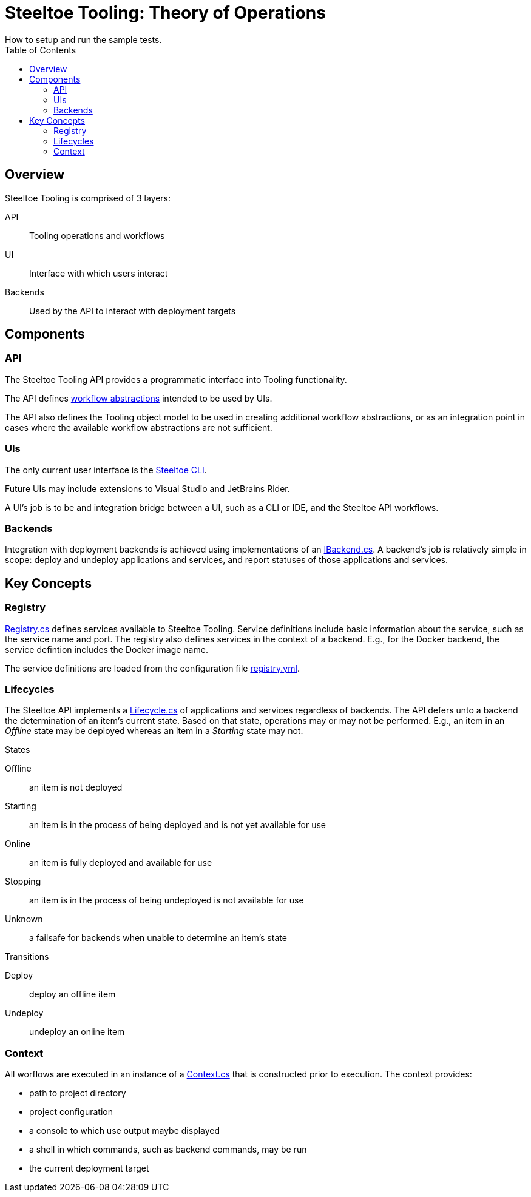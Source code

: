 = Steeltoe Tooling: Theory of Operations
How to setup and run the sample tests.
:uri-api-src: ../src/Steeltoe.Tooling
:uri-cli-src: ../src/Steeltoe.Cli
:toc:

== Overview

Steeltoe Tooling is comprised of 3 layers:

API::  Tooling operations and workflows

UI:: Interface with which users interact

Backends:: Used by the API to interact with deployment targets

== Components

=== API

The Steeltoe Tooling API provides a programmatic interface into Tooling functionality.

The API defines link:{uri-api-src}/Executor[workflow abstractions] intended to be used by UIs.

The API also defines the Tooling object model to be used in creating additional workflow abstractions, or as an integration point in cases where the available workflow abstractions are not sufficient.

=== UIs

The only current user interface is the link:{uri-cli-src}[Steeltoe CLI].

Future UIs may include extensions to Visual Studio and JetBrains Rider.

A UI's job is to be and integration bridge between a UI, such as a CLI or IDE, and the Steeltoe API workflows.

=== Backends

Integration with deployment backends is achieved using implementations of an link:{uri-api-src}/IBackend.cs[IBackend.cs].  A backend's job is relatively simple in scope: deploy and undeploy applications and services, and report statuses of those applications and services.

== Key Concepts

=== Registry

link:{uri-api-src}/Registry.cs[Registry.cs] defines services available to Steeltoe Tooling.
Service definitions include basic information about the service, such as the service name and port.
The registry also defines services in the context of a backend.  E.g., for the Docker backend, the service defintion includes the Docker image name.

The service definitions are loaded from the configuration file link:{uri-api-src}/steeltoe.rc/registry.yml[registry.yml].

=== Lifecycles

The Steeltoe API implements a link:{uri-api-src}/Lifecycle.cs[Lifecycle.cs] of applications and services regardless of backends.
The API defers unto a backend the determination of an item's current state.  Based on that state, operations may or may not be performed.
E.g., an item in an _Offline_ state may be deployed whereas an item in a _Starting_ state may not.

.States
Offline:: an item is not deployed
Starting:: an item is in the process of being deployed and is not yet available for use
Online:: an item is fully deployed and available for use
Stopping:: an item is in the process of being undeployed is not available for use
Unknown:: a failsafe for backends when unable to determine an item's state

.Transitions
Deploy:: deploy an offline item
Undeploy:: undeploy an online item

=== Context

All worflows are executed in an instance of a link:{uri-api-src}/Context.cs[Context.cs] that is constructed prior to execution.  The context provides:

* path to project directory
* project configuration
* a console to which use output maybe displayed
* a shell in which commands, such as backend commands, may be run
* the current deployment target
